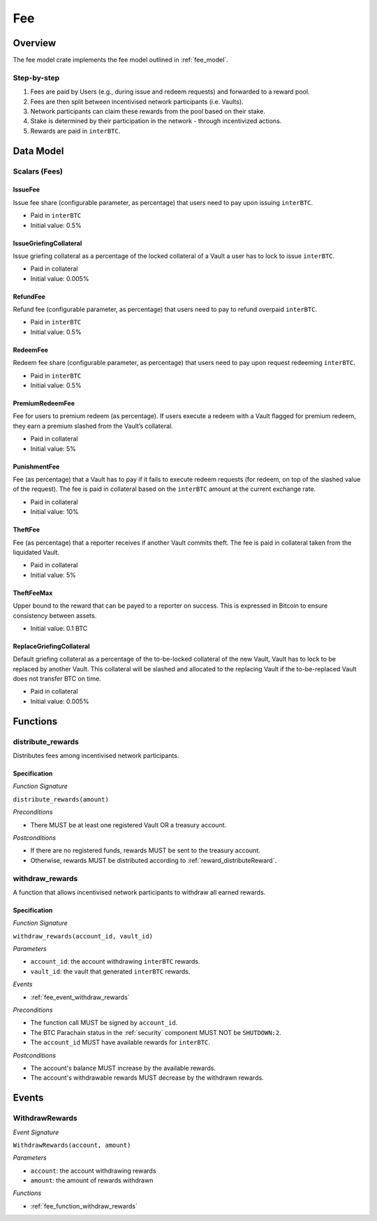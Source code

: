 Fee
===

Overview
~~~~~~~~

The fee model crate implements the fee model outlined in :ref:`fee_model`.

Step-by-step
------------

1. Fees are paid by Users (e.g., during issue and redeem requests) and forwarded to a reward pool.
2. Fees are then split between incentivised network participants (i.e. Vaults).
3. Network participants can claim these rewards from the pool based on their stake.
4. Stake is determined by their participation in the network - through incentivized actions.
5. Rewards are paid in ``interBTC``.

Data Model
~~~~~~~~~~

Scalars (Fees)
--------------

.. _fee_scalar_issue_fee:

IssueFee
........

Issue fee share (configurable parameter, as percentage) that users need to pay upon issuing ``interBTC``. 

- Paid in ``interBTC``
- Initial value: 0.5%

.. _fee_scalar_issue_griefing_collateral:

IssueGriefingCollateral
.......................

Issue griefing collateral as a percentage of the locked collateral of a Vault a user has to lock to issue ``interBTC``. 

- Paid in collateral
- Initial value: 0.005%

.. _fee_scalar_refund_fee:

RefundFee
.........

Refund fee (configurable parameter, as percentage) that users need to pay to refund overpaid ``interBTC``. 

- Paid in ``interBTC``
- Initial value: 0.5%

.. _fee_scalar_redeem_fee:

RedeemFee
.........

Redeem fee share (configurable parameter, as percentage) that users need to pay upon request redeeming ``interBTC``. 

- Paid in ``interBTC``
- Initial value: 0.5%

.. _fee_scalar_premium_redeem_fee:

PremiumRedeemFee
................

Fee for users to premium redeem (as percentage). If users execute a redeem with a Vault flagged for premium redeem, they earn a premium slashed from the Vault’s collateral. 

- Paid in collateral
- Initial value: 5%

.. _fee_scalar_punishment_fee:

PunishmentFee
.............

Fee (as percentage) that a Vault has to pay if it fails to execute redeem requests (for redeem, on top of the slashed value of the request).
The fee is paid in collateral based on the ``interBTC`` amount at the current exchange rate.

- Paid in collateral
- Initial value: 10%

.. _fee_scalar_theft_fee:

TheftFee
........

Fee (as percentage) that a reporter receives if another Vault commits theft.
The fee is paid in collateral taken from the liquidated Vault.

- Paid in collateral
- Initial value: 5%

.. _fee_scalar_theft_fee_max:

TheftFeeMax
...........

Upper bound to the reward that can be payed to a reporter on success.
This is expressed in Bitcoin to ensure consistency between assets.

- Initial value: 0.1 BTC

.. _fee_scalar_replace_griefing_collateral:

ReplaceGriefingCollateral
.........................

Default griefing collateral as a percentage of the to-be-locked collateral of the new Vault, Vault has to lock to be replaced by another Vault.
This collateral will be slashed and allocated to the replacing Vault if the to-be-replaced Vault does not transfer BTC on time.

- Paid in collateral
- Initial value: 0.005%

Functions
~~~~~~~~~

distribute_rewards
------------------

Distributes fees among incentivised network participants.

Specification
.............

*Function Signature*

``distribute_rewards(amount)``

*Preconditions*

* There MUST be at least one registered Vault OR a treasury account.

*Postconditions*

* If there are no registered funds, rewards MUST be sent to the treasury account.
* Otherwise, rewards MUST be distributed according to :ref:`reward_distributeReward`. 

.. _fee_function_withdraw_rewards:

withdraw_rewards
----------------

A function that allows incentivised network participants to withdraw all earned rewards.

Specification
.............

*Function Signature*

``withdraw_rewards(account_id, vault_id)``

*Parameters*

* ``account_id``: the account withdrawing ``interBTC`` rewards.
* ``vault_id``: the vault that generated ``interBTC`` rewards.

*Events*

* :ref:`fee_event_withdraw_rewards`

*Preconditions*

* The function call MUST be signed by ``account_id``.
* The BTC Parachain status in the :ref:`security` component MUST NOT be ``SHUTDOWN:2``.
* The ``account_id`` MUST have available rewards for ``interBTC``.

*Postconditions*

* The account's balance MUST increase by the available rewards.
* The account's withdrawable rewards MUST decrease by the withdrawn rewards.

Events
~~~~~~

.. _fee_event_withdraw_rewards:

WithdrawRewards
---------------

*Event Signature*

``WithdrawRewards(account, amount)``

*Parameters*

* ``account``: the account withdrawing rewards
* ``amount``: the amount of rewards withdrawn

*Functions*

* :ref:`fee_function_withdraw_rewards`
